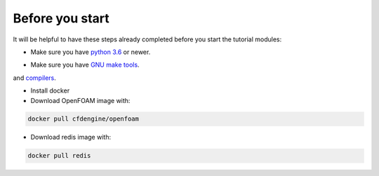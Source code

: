 Before you start
================

It will be helpful to have these steps already completed before you start the tutorial modules:

* Make sure you have `python 3.6`__ or newer.
 
__ https://www.python.org/downloads/release/python-360/

* Make sure you have `GNU make tools`__.
__ https://www.gnu.org/software/make/
and `compilers`__.

__ https://gcc.gnu.org/

* Install docker

* Download OpenFOAM image with:

.. code:: bash

    docker pull cfdengine/openfoam

* Download redis image with:

.. code:: bash

    docker pull redis

